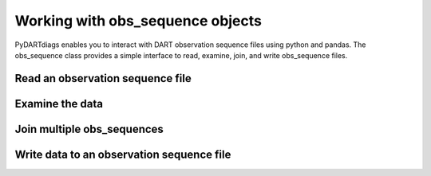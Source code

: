 ==================================
Working with obs_sequence objects
==================================

PyDARTdiags enables you to interact with DART observation sequence files
using python and pandas. The obs_sequence class provides a simple interface to read,
examine, join, and write obs_sequence files. 


Read an observation sequence file
----------------------------------

Examine the data
----------------

Join multiple obs_sequences
---------------------------

Write data to an observation sequence file
------------------------------------------

